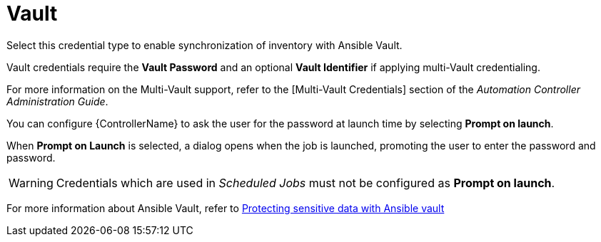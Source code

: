 [id="ref-controller-credential-vault"]

= Vault

Select this credential type to enable synchronization of inventory with Ansible Vault.

//image:credentials-create-vault-credential.png[Credentials- create Vault credential]

Vault credentials require the *Vault Password* and an optional *Vault Identifier* if applying multi-Vault credentialing. 

For more information on the Multi-Vault support, refer to the [Multi-Vault Credentials] section of the
_Automation Controller Administration Guide_.

You can configure {ControllerName} to ask the user for the password at launch time by selecting *Prompt on launch*. 

When *Prompt on Launch* is selected, a dialog opens when the job is launched, promoting the user to enter the password and password.

[WARNING]
====
Credentials which are used in _Scheduled Jobs_ must not be configured as *Prompt on launch*.
====

For more information about Ansible Vault, refer to link:http://docs.ansible.com/ansible/playbooks_vault.html[Protecting sensitive data with Ansible vault]

